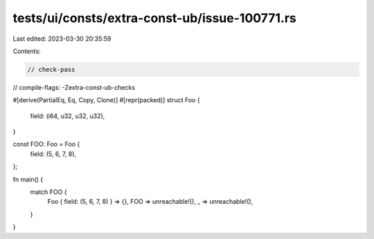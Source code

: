 tests/ui/consts/extra-const-ub/issue-100771.rs
==============================================

Last edited: 2023-03-30 20:35:59

Contents:

.. code-block:: rs

    // check-pass
// compile-flags: -Zextra-const-ub-checks

#[derive(PartialEq, Eq, Copy, Clone)]
#[repr(packed)]
struct Foo {
    field: (i64, u32, u32, u32),
}

const FOO: Foo = Foo {
    field: (5, 6, 7, 8),
};

fn main() {
    match FOO {
        Foo { field: (5, 6, 7, 8) } => {},
        FOO => unreachable!(),
        _ => unreachable!(),
    }
}


